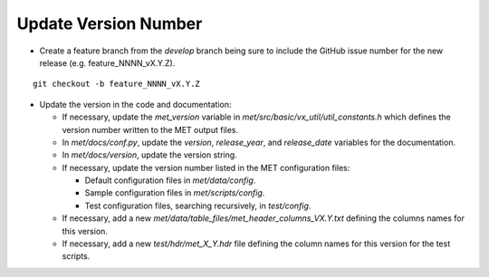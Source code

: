Update Version Number
---------------------

*  Create a feature branch from the *develop* branch being sure to include the GitHub issue number for the new release (e.g. feature_NNNN_vX.Y.Z).

.. parsed-literal::

    git checkout -b feature_NNNN_vX.Y.Z
  
* Update the version in the code and documentation:
  
  * If necessary, update the *met_version* variable in *met/src/basic/vx_util/util_constants.h* which defines the version number written to the MET output files.

  * In *met/docs/conf.py*, update the *version*, *release_year*, and *release_date* variables for the documentation.
   
  * In *met/docs/version*, update the version string.
  
  * If necessary, update the version number listed in the MET configuration files:

    * Default configuration files in *met/data/config*.

    * Sample configuration files in *met/scripts/config*.

    * Test configuration files, searching recursively, in *test/config*.

  * If necessary, add a new *met/data/table_files/met_header_columns_VX.Y.txt* defining the columns names for this version.

  * If necessary, add a new *test/hdr/met_X_Y.hdr* file defining the column names for this version for the test scripts.
